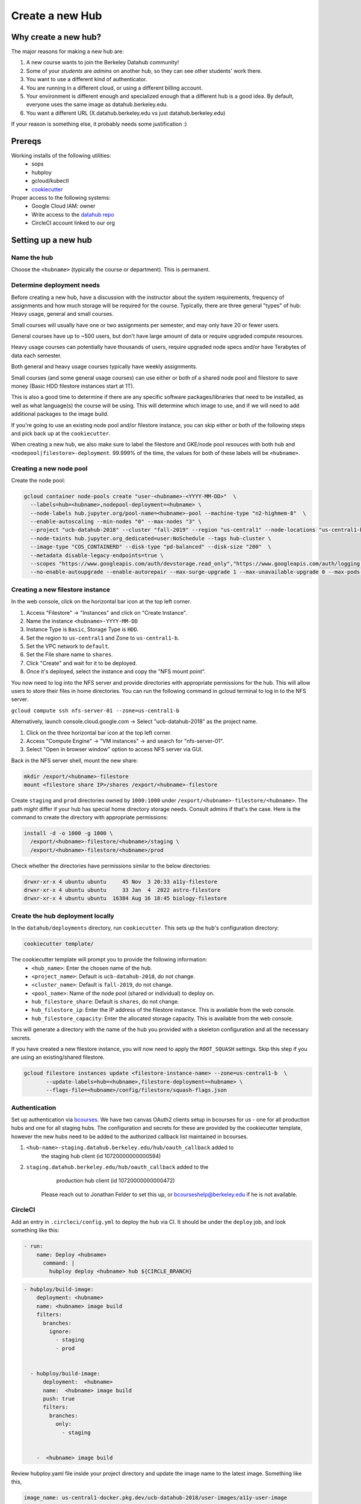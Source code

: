 
.. _howto/new-hub:

================
Create a new Hub
================


Why create a new hub?
=====================

The major reasons for making a new hub are:

#. A new course wants to join the Berkeley Datahub community!
#. Some of your *students* are *admins* on another hub,
   so they can see other students' work there.
#. You want to use a different kind of authenticator.
#. You are running in a different cloud, or using a different
   billing account.
#. Your environment is different enough and specialized enough
   that a different hub is a good idea. By default, everyone uses the
   same image as datahub.berkeley.edu.
#. You want a different URL (X.datahub.berkeley.edu vs just
   datahub.berkeley.edu)

If your reason is something else, it probably needs some justification :)

Prereqs
=======
Working installs of the following utilities:
  - sops
  - hubploy
  - gcloud/kubectl
  - `cookiecutter <https://github.com/audreyr/cookiecutter>`_

Proper access to the following systems:
  - Google Cloud IAM:  owner
  - Write access to the `datahub repo <https://github.com/berkeley-dsep-infra/datahub>`_
  - CircleCI account linked to our org

Setting up a new hub
====================

Name the hub
------------
Choose the ``<hubname>`` (typically the course or department). This is permanent.

Determine deployment needs
--------------------------
Before creating a new hub, have a discussion with the instructor about the system requirements,
frequency of assignments and how much storage will be required for the course. Typically, there
are three general "types" of hub:  Heavy usage, general and small courses.

Small courses will usually have one or two assignments per semester, and may only have 20 or
fewer users.

General courses have up to ~500 users, but don't have large amount of data or require upgraded
compute resources.

Heavy usage courses can potentially have thousands of users, require upgraded node specs and/or
have Terabytes of data each semester.

Both general and heavy usage courses typically have weekly assignments.

Small courses (and some general usage courses) can use either or both of a shared node pool and
filestore to save money (Basic HDD filestore instances start at 1T).

This is also a good time to determine if there are any specific software packages/libraries that
need to be installed, as well as what language(s) the course will be using. This will determine
which image to use, and if we will need to add additional packages to the image build.

If you're going to use an existing node pool and/or filestore instance, you can skip either or both of
the following steps and pick back up at the ``cookiecutter``.

When creating a new hub, we also make sure to label the filestore and
GKE/node pool resouces with both ``hub`` and
``<nodepool|filestore>-deployment``.  99.999% of the time, the values for both
of these labels will be ``<hubname>``.

Creating a new node pool
------------------------
Create the node pool:

.. code:: bash

   gcloud container node-pools create "user-<hubname>-<YYYY-MM-DD>"  \
     --labels=hub=<hubname>,nodepool-deployment=<hubname> \
     --node-labels hub.jupyter.org/pool-name=<hubname>-pool --machine-type "n2-highmem-8"  \
     --enable-autoscaling --min-nodes "0" --max-nodes "3" \
     --project "ucb-datahub-2018" --cluster "fall-2019" --region "us-central1" --node-locations "us-central1-b" \
     --node-taints hub.jupyter.org_dedicated=user:NoSchedule --tags hub-cluster \
     --image-type "COS_CONTAINERD" --disk-type "pd-balanced" --disk-size "200"  \
     --metadata disable-legacy-endpoints=true \
     --scopes "https://www.googleapis.com/auth/devstorage.read_only","https://www.googleapis.com/auth/logging.write","https://www.googleapis.com/auth/monitoring","https://www.googleapis.com/auth/servicecontrol","https://www.googleapis.com/auth/service.management.readonly","https://www.googleapis.com/auth/trace.append" \
     --no-enable-autoupgrade --enable-autorepair --max-surge-upgrade 1 --max-unavailable-upgrade 0 --max-pods-per-node "110"


Creating a new filestore instance
---------------------------------
In the web console, click on the horizontal bar icon at the top left corner.

#. Access "Filestore" -> "Instances" and click on "Create Instance".
#. Name the instance ``<hubname>-YYYY-MM-DD``
#. Instance Type is ``Basic``, Storage Type is ``HDD``.
#. Set the region to ``us-central1`` and Zone to ``us-central1-b``.
#. Set the VPC network to ``default``.
#. Set the File share name to ``shares``.
#. Click "Create" and wait for it to be deployed.
#. Once it's deployed, select the instance and copy the "NFS mount point".

You now need to log into the NFS server and provide directories with appropriate permissions for the hub. 
This will allow users to store their files in home directories. You can run the following command 
in gcloud terminal to log in to the NFS server.

``gcloud compute ssh nfs-server-01 --zone=us-central1-b``
   
Alternatively, launch console.cloud.google.com ->  Select "ucb-datahub-2018" as the project name. 

#. Click on the three horizontal bar icon at the top left corner.
#. Access "Compute Engine" -> "VM instances" -> and search for "nfs-server-01". 
#. Select "Open in browser window" option to access NFS server via GUI.

Back in the NFS server shell, mount the new share:

.. code:: bash

   mkdir /export/<hubname>-filestore
   mount <filestore share IP>/shares /export/<hubname>-filestore

Create ``staging`` and ``prod``  directories owned by ``1000:1000`` under
``/export/<hubname>-filestore/<hubname>``. The path *might* differ if
your hub has special home directory storage needs. Consult admins if that's
the case. Here is the command to create the directory with appropriate permissions:
   
.. code:: bash

   install -d -o 1000 -g 1000 \
     /export/<hubname>-filestore/<hubname>/staging \
     /export/<hubname>-filestore/<hubname>/prod
		
Check whether the directories have permissions similar to the below directories:

.. code:: bash

   drwxr-xr-x 4 ubuntu ubuntu     45 Nov  3 20:33 a11y-filestore
   drwxr-xr-x 4 ubuntu ubuntu     33 Jan  4  2022 astro-filestore
   drwxr-xr-x 4 ubuntu ubuntu  16384 Aug 16 18:45 biology-filestore

Create the hub deployment locally
---------------------------------
In the ``datahub/deployments`` directory, run ``cookiecutter``. This sets up the hub's configuration directory:

.. code:: bash

   cookiecutter template/

The cookiecutter template will prompt you to provide the following information:
 - ``<hub_name>``: Enter the chosen name of the hub.
 - ``<project_name>``: Default is ``ucb-datahub-2018``, do not change.
 - ``<cluster_name>``: Default is ``fall-2019``, do not change.
 - ``<pool_name>``: Name of the node pool (shared or individual) to deploy on.
 - ``hub_filestore_share``: Default is ``shares``, do not change.
 - ``hub_filestore_ip``: Enter the IP address of the filestore instance. This is available from the web console.
 - ``hub_filestore_capacity``: Enter the allocated storage capacity. This is available from the web console.

This will generate a directory with the name of the hub you provided with a skeleton configuration and all the necessary secrets.

If you have created a new filestore instance, you will now need to apply the ``ROOT_SQUASH`` settings.
Skip this step if you are using an existing/shared filestore.

.. code:: bash

   gcloud filestore instances update <filestore-instance-name> --zone=us-central1-b  \
          --update-labels=hub=<hubname>,filestore-deployment=<hubname> \
          --flags-file=<hubname>/config/filestore/squash-flags.json

Authentication
--------------
Set up authentication via `bcourses <https://bcourses.berkeley.edu>`_.
We have two canvas OAuth2 clients setup in bcourses for us - one for all
production hubs and one for all staging hubs. The configuration and secrets
for these are provided by the cookiecutter template, however the new hubs
need to be added to the authorized callback list maintained in bcourses.

#. ``<hub-name>-staging.datahub.berkeley.edu/hub/oauth_callback`` added to
      the staging hub client (id 10720000000000594)
#. ``staging.datahub.berkeley.edu/hub/oauth_callback`` added to the
      production hub client (id 10720000000000472)

    Please reach out to Jonathan Felder to set this up, or
    bcourseshelp@berkeley.edu if he is not available.

CircleCI
--------
Add an entry in ``.circleci/config.yml`` to deploy the hub via CI. It should
be under the ``deploy`` job, and look something like this:

.. code:: yaml

   - run:
       name: Deploy <hubname>
         command: |
           hubploy deploy <hubname> hub ${CIRCLE_BRANCH}
		
.. code:: yaml
  
   - hubploy/build-image:
       deployment: <hubname>
       name: <hubname> image build
       filters:
         branches:
           ignore:
             - staging
             - prod  

	
     - hubploy/build-image:
         deployment:  <hubname>
         name:  <hubname> image build
         push: true
         filters:
           branches:
             only:
               - staging
				

       -  <hubname> image build
	
Review hubploy.yaml file inside your project directory and update the image name to the latest image. Something like this,
	
.. code:: yaml
	  
   image_name: us-central1-docker.pkg.dev/ucb-datahub-2018/user-images/a11y-user-image

Create placeholder node pool
----------------------------
Node pools have a configured minimum size, but our cluster has the ability to set aside additional placeholder nodes. These are nodes that get spun up in anticipation of the pool needing to suddenly grow in size, for example when large classes begin.

If you are deploying to a shared node pool, there is no need to perform this step.

Otherwise, you'll need to add the placeholder settings in ``node-placeholder/values.yaml``.

The node placeholder pod should have enough RAM allocated to it that it needs to be kicked out to get even a single user pod on the node - but not so big that it can't run on a node where other system pods are running! To do this, we'll find out how much memory is allocatable to pods on that node, then subtract the sum of all non-user pod memory requests and an additional 256Mi of "wiggle room".  This final number will be used to allocate RAM for the node placeholder.

#. Launch a server on https://<hubname>.datahub.berkeley.edu
#. Get the node name (it will look something like ``gke-fall-2019-user-datahub-2023-01-04-fc70ea5b-67zs``): ``kubectl get nodes | grep <hubname> | awk '{print$1}'``
#. Get the total amount of memory allocatable to pods on this node and convert to bytes: ``kubectl get node <nodename> -o jsonpath='{.status.allocatable.memory}'``
#. Get the total memory used by non-user pods/containers on this node. We explicitly ignore ``notebook`` and ``pause``. Convert to bytes and get the sum:

.. code:: bash
   
   kubectl get -A pod -l 'component!=user-placeholder' \
          --field-selector spec.nodeName=<nodename> \
          -o jsonpath='{range .items[*].spec.containers[*]}{.name}{"\t"}{.resources.requests.memory}{"\n"}{end}' \
          | egrep -v 'pause|notebook'

#. Subract the second number from the first, and then subtract another 277872640 bytes (256Mi) for "wiggle room".
#. Add an entry for the new placeholder node config in ``values.yaml``:

.. code:: yaml
   
   data102:
     nodeSelector:
       hub.jupyter.org/pool-name: data102-pool
     resources:
       requests:
         # Some value slightly lower than allocatable RAM on the node pool
         memory: 60929654784
     replicas: 1

For reference, here's example output from collecting and calculating the values for ``data102``:

.. code:: bash

          (gcpdev) ➜  ~ kubectl get nodes | grep data102 | awk '{print$1}'
          gke-fall-2019-user-data102-2023-01-05-e02d4850-t478
          (gcpdev) ➜  ~ kubectl get node gke-fall-2019-user-data102-2023-01-05-e02d4850-t478 -o jsonpath='{.status.allocatable.memory}' # convert to bytes
          60055600Ki%
          (gcpdev) ➜  ~ kubectl get -A pod -l 'component!=user-placeholder' \
          --field-selector spec.nodeName=gke-fall-2019-user-data102-2023-01-05-e02d4850-t478 \
          -o jsonpath='{range .items[*].spec.containers[*]}{.name}{"\t"}{.resources.requests.memory}{"\n"}{end}' \
          | egrep -v 'pause|notebook' # convert all values to bytes, sum them
          calico-node
          fluentbit       100Mi
          fluentbit-gke   100Mi
          gke-metrics-agent       60Mi
          ip-masq-agent   16Mi
          kube-proxy
          prometheus-node-exporter
          (gcpdev) ➜  ~ # subtract the sum of the second command's values from the first value, then subtract another 277872640 bytes for wiggle room
          (gcpdev) ➜  ~ # in this case:  (60055600Ki - (100Mi + 100Mi + 60Mi + 16Mi)) - 256Mi
          (gcpdev) ➜  ~ # (61496934400 - (104857600 + 104857600 + 16777216 + 62914560)) - 277872640 == 60929654784


Besides setting defaults, we can dynamically change the placeholder counts by either adding new, or editing existing, `calendar events <https://docs.datahub.berkeley.edu/en/latest/admins/howto/calendar-scaler.html>`_. This is useful for large courses which can have placeholder nodes set aside for predicatable periods of heavy ramp up.

Commit and deploy staging
-------------------------
Commit the hub directory, and make a PR to the the ``staging`` branch in the
GitHub repo. Once tests pass, merge the PR to get a working staging hub! It
might take a few minutes for HTTPS to work, but after that you can log into
it at https://<hub-name>-staging.datahub.berkeley.edu. Test it out and make
sure things work as you think they should.

#. Make a PR from the ``staging`` branch to the ``prod`` branch. When this PR is
   merged, it'll deploy the production hub. It might take a few minutes for HTTPS
   to work, but after that you can log into it at
   https://<hub-name>.datahub.berkeley.edu. Test it out and make sure things
   work as you think they should.

#. You may want to customize the docker image for the hub based on your unique 
   requirements. Navigate to deployments/'Project Name'/image and review 
   environment.yml file and identify packages that you want to add from 
   the ``conda repository`` <https://anaconda.org/>. You can copy the image manifest
   files from another deployment. It is recommended to use a repo2docker-style image 
   build, without a Dockerfile, if possible. That format will probably serve as the '
   basis for self-service user-created images in the future.
   
#. All done.
